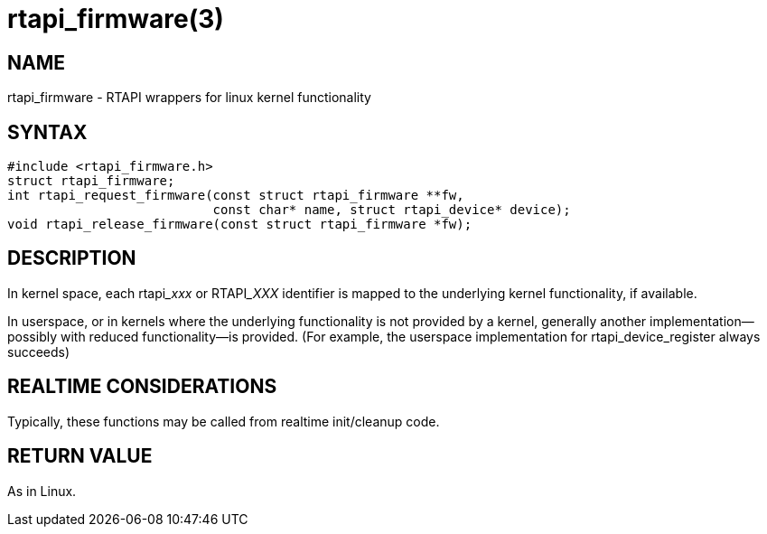 = rtapi_firmware(3)

== NAME

rtapi_firmware - RTAPI wrappers for linux kernel functionality

== SYNTAX

[source,c]
----
#include <rtapi_firmware.h>
struct rtapi_firmware;
int rtapi_request_firmware(const struct rtapi_firmware **fw,
                           const char* name, struct rtapi_device* device);
void rtapi_release_firmware(const struct rtapi_firmware *fw);
----

== DESCRIPTION

In kernel space, each rtapi___xxx__ or RTAPI___XXX__ identifier is mapped to the underlying kernel functionality, if available.

In userspace, or in kernels where the underlying functionality is not provided by a kernel,
generally another implementation--possibly with reduced functionality--is provided.
(For example, the userspace implementation for rtapi_device_register always succeeds)

== REALTIME CONSIDERATIONS

Typically, these functions may be called from realtime init/cleanup code.

== RETURN VALUE

As in Linux.
